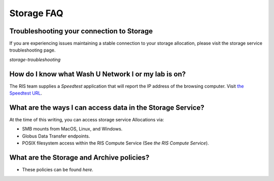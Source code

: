 
Storage FAQ
===========

.. _`ris-storage-troubleshoot-faq`:

Troubleshooting your connection to Storage
------------------------------------------

If you are experiencing issues maintaining a stable connection to your storage allocation, please visit
the storage service troubleshooting page.

`storage-troubleshooting`

How do I know what Wash U Network I or my lab is on?
----------------------------------------------------

.. _`ris-network`:

The RIS team supplies a *Speedtest* application that will report the IP address of
the browsing computer. Visit `the Speedtest URL <https://speedtest.ris.wustl.edu>`__.

.. image:: images/speedtest.png

What are the ways I can access data in the Storage Service?
-----------------------------------------------------------

.. _`ris-storage-access`:

At the time of this writing, you can access storage service Allocations via:

* SMB mounts from MacOS, Linux, and Windows.
* Globus Data Transfer endpoints.
* POSIX filesystem access within the RIS Compute Service (See `the RIS Compute Service`).

What are the Storage and Archive policies?
------------------------------------------

- These policies can be found `here.`
